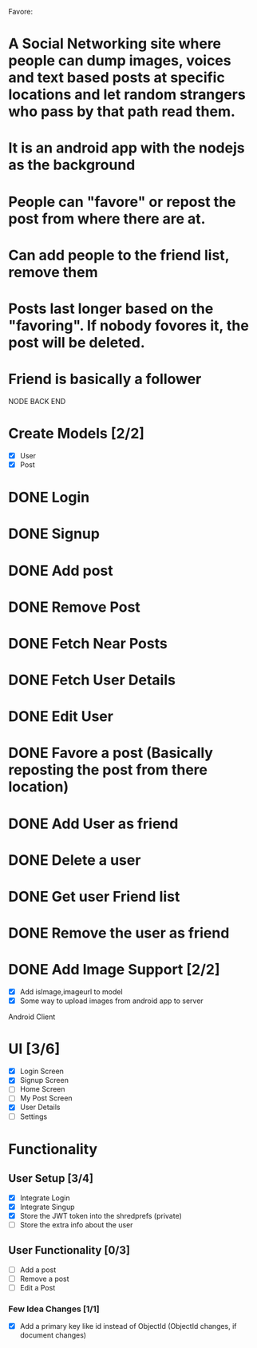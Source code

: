 
Favore: 
* A Social Networking site where people can dump images, voices and text based posts at specific locations and let random strangers who pass by that path read them.
* It is an android app with the nodejs as the background
* People can "favore" or repost the post from where there are at.
* Can add people to the friend list, remove them
* Posts last longer based on the "favoring". If nobody fovores it, the post will be deleted.
* Friend is basically a follower


NODE BACK END
* Create Models [2/2]
  - [X] User
  - [X] Post
* DONE Login
* DONE Signup
* DONE Add post
* DONE Remove Post
* DONE Fetch Near Posts
* DONE Fetch User Details
* DONE Edit User
* DONE Favore a post (Basically reposting the post from there location)
* DONE Add User as friend
* DONE Delete a user
* DONE Get user Friend list
* DONE Remove the user as friend
* DONE Add Image Support [2/2]
  - [X] Add isImage,imageurl to model
  - [X] Some way to upload images from android app to server

Android Client

* UI [3/6]
  - [X] Login Screen
  - [X] Signup Screen
  - [ ] Home Screen
  - [ ] My Post Screen
  - [X] User Details
  - [ ] Settings


* Functionality

** User Setup [3/4]
   - [X] Integrate Login
   - [X] Integrate Singup
   - [X] Store the JWT token into the shredprefs (private)
   - [ ] Store the extra info about the user

** User Functionality [0/3]
   - [ ] Add a post
   - [ ] Remove a post
   - [ ] Edit a Post


*** Few Idea Changes [1/1]
    - [X] Add a primary key like id instead of ObjectId (ObjectId changes, if document changes)
